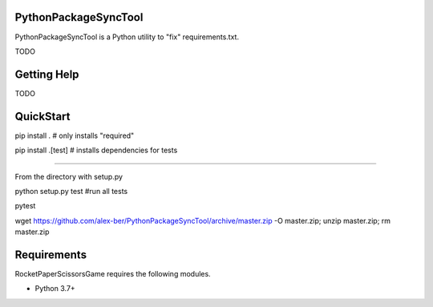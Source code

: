 PythonPackageSyncTool
=======================

PythonPackageSyncTool is a Python utility to "fix" requirements.txt.

TODO

Getting Help
============
TODO

QuickStart
==========
pip install . # only installs "required"

pip install .[test] # installs dependencies for tests

====

From the directory with setup.py

python setup.py test #run all tests

pytest

wget https://github.com/alex-ber/PythonPackageSyncTool/archive/master.zip -O master.zip; unzip master.zip; rm master.zip



Requirements
============

RocketPaperScissorsGame requires the following modules.

* Python 3.7+

